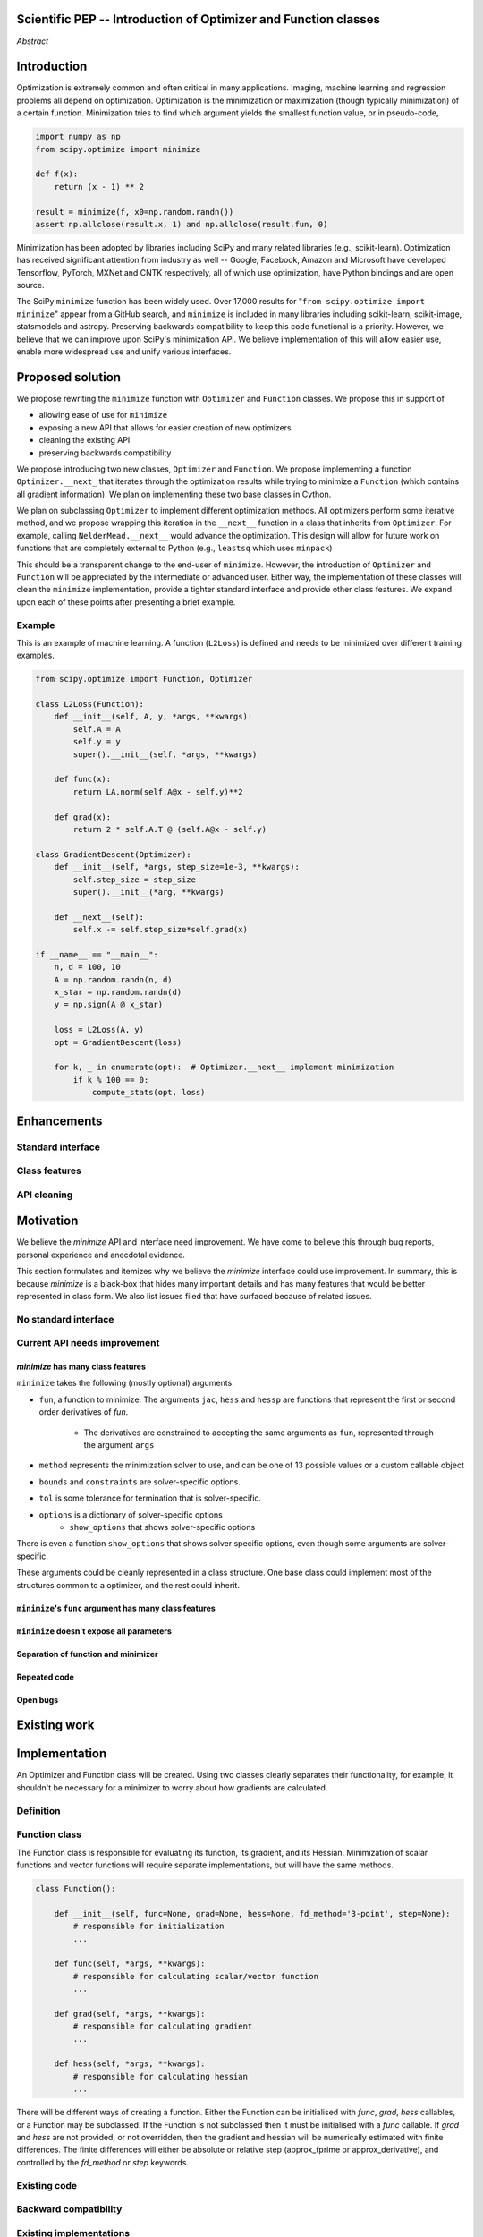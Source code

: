 
.. notes::

    * look into lowlevelcallables. If we can use those to get a good speedup from a cython based Optimizer, then that will
    provide impetus for support.
    * ask library maintainers about
        * anecdotal evidence of experience with minimize
        * How would this SciPy enhancement proposal currently help your library?
	* If this had been present when development of your library began, how would have it influenced your library?
	* Libraries: sklearn, skimage, cvxpy, daskml, PyTorch, theano, Chainer, neon, Thinc

Scientific PEP -- Introduction of Optimizer and Function classes
================================================================

.. outline::

   * Abstract
   * Introduction
       * Here's what minimization does...
           * It minimizes a function
           * These are -or should be- fairly independent -- functions and optimizers are not tied together.
       * Point to users of...
           * Minimization in general
           * scipy.optimize.minimize (many users, do a github search)
   * Proposed solution
       * Classes (idea: `Function` and `Optimizer` class)
           * `Optimizer` - takes care of minimization and stepping
           * `Function` - takes care of evaluating function, gradient, and hessian. Takes care of numerical differentiation
             for grad and hess if required. Can be overridden if the user wishes to define their own grad/hess
             implementations. This pattern is intrinsic, and is sort of **already in use** in scipy at
             scipy/benchmarks/benchmarks/test_functions.py.
           * This is the approach being taken in a constrained trust region minimizer in "ENH: optimize: ``trust-constr``
             optimization algorithms [GSoC 2017]" under PR #8328, in which scalar functions are being described by a class
             object. The problem setup is naturally suited to class based organisation.
       * Goal:
           * provide minimal class interface.
           * preserve backwards compatibility
           * targetted at minimization of scalar functions to start with, although the Optimizer class and its methods should
             be a suitable base class for implementing for class based root and least-squares solvers. For example, both of
             those examples need to iterate, they both finish up with an OptimizeResult, they both have convergence criteria,
             etc.
       * Give an example
   * Enhancements
       * Provide standard interface
           * for enhancements to sklearn, dask-ml, etc. Possibly PyTorch. **Would those projects be prepared to state that?**
           * it would provide a standard way to operate the object, but all the classes would still have different names
           * give example of how sklearn could revamp (ask the developers how they'd use it)
       * Provide class features
           * object interaction. Useful for experts, intermediates.
           * expose alg hyperparameters (grid search, etc)
           * keyboard interrupts
           * introduction of context manager enables easy setup of cleanup actions
              * would make it easier have wholesale introduction of things like multiprocessing.
              * We should think about multiprocessing or multithreaded algorithms like Hogwild!. How will these be used?
      * Clean up minimize API (it's complicated right now)
         * Require fewer arguments to minimize, and separate them
   * Existing work
       * Class defs: PyTorch, skopt
       * Functional class wrapper around minimize: statsmodels, astropy, scikits.fitting
       * Functional defs: sklearn, daskml, skimage
       * Other:
         * scikit.optimization (class based, no webpage (download from PyPI)).
   * Motivation
       * No standard interface for optimizers or functions.
           * Have to explain why minimize isn't a standard interface.
               * Currently there is a hotch potch of warn_flag numbers that indicate problems when a minimizer stops. Using
                 an Optimizer class could standardise these. See #7819 for discussion on this. The Optimizer class could
                 return an
           * Minimization is a common problem and implemented in many places
           * Providing a standard interface for this could help unify users and libraries
       * Current API needs improvement
          * minimize is trying to be a class
                 * method: should be subclasses
                 * show_options: show method-specific args
                 * some options specific to method (jac, hess, hessp, contraints, options, bounds)
                 * OptimizeResult: trying to expose what should be properties of class
                 * callback: not adequate (only sends one arg, not any internal state)
                      * only sends `x`, not the potentially expensive `f(x), g(x), h(x)`.
                          **the opposing argument here is that we could just add extra solver state information to the**
                          **callback. ironically the easiest way to achieve this by using Optimizer objects, where**
                          **once you've implemented a change to the base class all Optimizers access the benefits.**
                      * What if some internal state is wanted?
          * function arg is trying to be a class
              * jac, hess, hessp
              * args (kwargs?)
          * there is no separation of concerns between function and minimizer
              * meaning the minimizer is asking for numerical gradient calculations to be carried out.
              * The correct place for grad computation belongs with the function, not the minimizer. Why does the minimizer
                need numerical differentiation step values?
              * Mixing of function arguments with optimization arguments (plus, there are too many arguments)
              * no kwargs for func, only args
          * scipy.optimize.minimize is a black box (have to explain why)
              * hides all details. Some are literal black boxes and implemented in Fortran/C.
                  * e.g., what if want to change step size? Choosing an initial step size is difficult. There's theoritical
                    bounds, but these are not known in practice.
                  * if the user doesn't provide a gradient function the minimizers currently use the same absolute step size
                      for numerical differentiation for the duration of the minimization. However, the fd-step size should
                      be relative to parameter value as it changes. Not easy to fix this in current implementation without
                      placing the onus on the user to write their own grad function, this is the job of the library.
                      The new Function object will offer more options for numerical differentiation (absolute step, relative
                      step, 2-point/3-point/complex step, bounds). Of course, the user can still provide their own gradient
                      implementation if preferred.
                  * would like ability to proceed stepwise through iteration
                      * What if running some web server, and don't have time to wait for minimization to finish?
                      * There's no easy way of halting minimization and still returning a solution. With the Optimizer
                        approach one can simply stop on the current iteration, if you're doing the stepping, and you
                        retain access to the current best solution. You can then restart at a later point. Moreover
                        if you are using the Optimizer.solve method that runs to convergence you can simply halt at anytime
                        by raising a StopIteration exception, either in the 'callback', or in your Function evaluation.
                        This could be done for current Optimizers, but only by amending all minimizers.
                      * user can use their own convergence criteria, don't need to depend on minimizer to halt.
                  * would like to access solver state
                      * e.g., current value of f(x)
                      * e.g., for coding gradients
                  * can't access solver state or hyper parameters, and change on fly
                     * e.g. gradient coding as example
                     * e.g. change convergence tolerances as we're going
                     * e.g. change mutation constant during differential evolution.
          * addition of new features to minimizers leads to lengthy functions and lots of duplicate code.
              * Classes => inheritance. Base class improves => all improve. For example, placing numerical differentiation in
              the Function class allows either absolute or relative delta change to be made easily, and in one place. To do
              that for all minimizers would require modifications and extra keywords to all minimizer functions with the
              attendant risk of introducing bugs in lots of places. Testing those changes is a lot harder.
              * With Optimizer objects testing can be made a lot easier. If the base class is tested thoroughly then
              subclasses with inherited methods are by definition covered. This is not the case for a multiplicity of
              minimizer functions.
              * Unix philisophy, small sharp tools for one job and one job only. Not many dull tools for the same job.
   * The following open issues/PRs would be significantly easier to be addressed (or tackled by the user themselves) with
     subclassing of an Optimizer base class. That there are many signifies the level of difficulty implementing a coherent
     solution across scipy.optimize.
      # 5832 grad.T should be returned but not documented
      # 7819 WIP: Basin hopping improvements. **discusses behaviour of how a minimizer should signify success/failure, e.g.**
        **if a constraint is violated**
      # 7425 ENH: optimize: more complete callback signature. **easily achieved, Optimizer base class calls the callback**
      # 6907 differential_evolution: improve callback **easily achieved, Optimizer base class calls the callback**
      # 4384 ENH: optimize, returning True from callback function halts minimization **callback could return a StopIteration**
        **which would simply stop at the current iteration in Optimizer.solve(), the optimization could then be restarted if**
        **if desired**.
      # 8375 optimize - check that maxiter is not exceeded **correct implementation is inherited by all Optimizers.**
        **testing is simple for all Optimizers**
      # 8419 (comment): "some optimize.minimize methods modify the parameter vector in-place", **is inherited by all**
        **Optimizers**
      # 8031 Scipy optimize.minimize maxfun has confusing behavior **maxfun behaviour is implemented by Optimizer base**
        **class. Documentation in one place should make things clear**
      # 8373 "scipy.optimize has broken my trust." mismatch between callback x and displayed output from L-BFGS-B
      # 6019 "minimize_scalar doesn't honor disp option". **Optimizer base class can standardise iteration by iteration**
        **displaying, and end of solve displaying. Inheriting Optimizers can override if absolutely necessary**
      # 7854: "BUG: L-BFGS-B does two more iterations than specified in maxiter" **More easily tested with Optimizer class**
      # 6673, "return value of scipy.optimize.minimize not consistent for 1D", **This can be standardised more easily**
      # 7306 "any way of stopping optimization?". **Easily implemented by Optimizer. Either by raising StopIteration,**
        **or by controlling the iteration yourself on a stepwise basis** One comment in this issue: "Beyond a pre-specified
        iteration limit, I always wanted some way of gracefully terminating an optimization routine during execution. I was
        working on problems that took a very long time to solve and sometimes I wanted to see what was going on when the
        algorithm seemed close to a solution but never seemed to achieve the termination conditions.
      # 6878 differential_evolution: make callback receive fun(xk) **User has full access to Optimizer, this is available**
        **during stepwise iteration. Otherwise it should be straightforward to introduce an expanded callback**
        **in a standardised fashion**
      # 6026 Replace approx_grad with _numdiff.approx_derivative in scipy.optimize **all numerical differentiation done in**
        **Function class, fix is only needed in one place. Optimizers don't need to know.**.
      # 6019 minimize_scalar doesn't seem to honor "disp" option
      # 5481 "1D root-finding interface and documentation could be improved" **Asking for a standardised approach to root**
        **finding. May be possible to inherit Optimizer class for root finding to standardise behaviour.**
      # 5161 Optimizers reporting success when the minimum is NaN. **this would be standardised to make success False**
      # 4921 scipy.optimize maxiter option not working as expected **Optimizer.solve standardises for all subclasses**
      # 3816 wrap_function seems not to be working when wrapper_args is a one element list **fix in Optimizer, fix in all**
        *subclasses**


   * Pushback
       * `minimize` is supposed to implement a unified interface
          (rewrite from fmin, fmin_bfgs, etc => mininimize)
       * `minimize` is similar to `solve_ivp`
         (see https://github.com/scipy/scipy/pull/8414#issuecomment-366372052)
         I said "minimize has been an issue to me". Can point to other examples.
         and implementing classes could lower barrier to implementing new minimizers
       * Why not apply to other solvers in `show_options`? `root`,
         `minimize_scalar`, `linprog`?
           * We have personal experience that makes minimize a problem. We are
             open to expanding this class interface but currently see no need
             to expand root/minimize_scalar/linprog.
   * Implementation
       * List functions, attributes in more depth
       * Existing code
           * How would it work with C/Fortran optimizers?
           * What interface are we proposing? See proposed code below
       * Speed
         * will be benchmarked to check that performance is not damaged. Class based system is easy to convert to cython.
           **Using asv it's about a 25% extra time penalty for bfgs, lbfgsb, fmin (e.g. 252us to 310us). However,**
           **those benchmarks use really quick functions. If one of the benchmarks was on much slower function**
           **the overhead will be relatively minor compared to that going to an Optimizer class**
       * Backwards compatibility
         * backwards compatibility is a focus
         * the functionality will remain but rely on the solver objects. Should be able to remove `_minimize_lbfgsb`, etc.
         * new solver objects can be used by themselves.
	 
       * We should enumerate all the minimizers that would be targetted in this PR. NelderMead, LBFGSB, BFGS, ...? Perhaps 
       it's better if the classes aren't visible for a release or two? Roadmap for the rest of the minimizers?

*Abstract*

Introduction
============

Optimization is extremely common and often critical in many applications.
Imaging, machine learning and regression problems all depend on optimization.
Optimization is the minimization or maximization (though typically
minimization) of a certain function. Minimization tries to find which argument
yields the smallest function value, or in pseudo-code,

.. code:: python

    import numpy as np
    from scipy.optimize import minimize

    def f(x):
        return (x - 1) ** 2

    result = minimize(f, x0=np.random.randn())
    assert np.allclose(result.x, 1) and np.allclose(result.fun, 0)

Minimization has been adopted by libraries including SciPy and many related
libraries (e.g., scikit-learn). Optimization has received significant attention
from industry as well -- Google, Facebook, Amazon and Microsoft have developed
Tensorflow, PyTorch, MXNet and CNTK respectively, all of which use
optimization, have Python bindings and are open source.

The SciPy ``minimize`` function has been widely used. Over 17,000
results for "``from scipy.optimize import minimize``" appear from a
GitHub search, and ``minimize`` is included in many libraries including
scikit-learn, scikit-image, statsmodels and astropy. Preserving
backwards compatibility to keep this code functional is a priority.
However, we believe that we can improve upon SciPy's minimization API.
We believe implementation of this will allow easier use, enable more
widespread use and unify various interfaces.


Proposed solution
=================

We propose rewriting the ``minimize`` function with ``Optimizer`` and
``Function`` classes. We propose this in support of

- allowing ease of use for ``minimize``
- exposing a new API that allows for easier creation of new optimizers
- cleaning the existing API
- preserving backwards compatibility

We propose introducing two new classes, ``Optimizer`` and ``Function``.  We
propose implementing a function ``Optimizer.__next_`` that iterates through the
optimization results while trying to minimize a ``Function`` (which contains
all gradient information). We plan on implementing these two base classes in
Cython.

We plan on subclassing ``Optimizer`` to implement different optimization
methods. All optimizers perform some iterative method, and we propose wrapping
this iteration in the ``__next__`` function in a class that inherits from
``Optimizer``. For example, calling ``NelderMead.__next__`` would advance the
optimization. This design will allow for future work on functions that are
completely external to Python (e.g., ``leastsq`` which uses ``minpack``)

This should be a transparent change to the end-user of ``minimize``. However,
the introduction of ``Optimizer`` and ``Function`` will be appreciated by the
intermediate or advanced user. Either way, the implementation of these classes
will clean the ``minimize`` implementation, provide a tighter standard
interface and provide other class features. We expand upon each of these points
after presenting a brief example.

Example
-------

This is an example of machine learning. A function (``L2Loss``) is defined and
needs to be minimized over different training examples.

.. code-block:: python

    from scipy.optimize import Function, Optimizer

    class L2Loss(Function):
        def __init__(self, A, y, *args, **kwargs):
            self.A = A
            self.y = y
            super().__init__(self, *args, **kwargs)

        def func(x):
            return LA.norm(self.A@x - self.y)**2

        def grad(x):
            return 2 * self.A.T @ (self.A@x - self.y)

    class GradientDescent(Optimizer):
        def __init__(self, *args, step_size=1e-3, **kwargs):
            self.step_size = step_size
            super().__init__(*arg, **kwargs)

        def __next__(self):
            self.x -= self.step_size*self.grad(x)

    if __name__ == "__main__":
        n, d = 100, 10
        A = np.random.randn(n, d)
        x_star = np.random.randn(d)
        y = np.sign(A @ x_star)

        loss = L2Loss(A, y)
        opt = GradientDescent(loss)

        for k, _ in enumerate(opt):  # Optimizer.__next__ implement minimization
            if k % 100 == 0:
                compute_stats(opt, loss)

Enhancements
============
Standard interface
------------------
Class features
--------------
API cleaning
------------


Motivation
==========

We believe the `minimize` API and interface need improvement. We have come to
believe this through bug reports, personal experience and anecdotal evidence.

This section formulates and itemizes why we believe the `minimize` interface
could use improvement. In summary, this is because `minimize` is a black-box
that hides many important details and has many features that would be better
represented in class form. We also list issues filed that have surfaced
because of related issues.

No standard interface
---------------------

Current API needs improvement
-----------------------------

`minimize` has many class features
^^^^^^^^^^^^^^^^^^^^^^^^^^^^^^^^^^

``minimize`` takes the following (mostly optional) arguments:

* ``fun``, a function to minimize. The arguments ``jac``, ``hess`` and ``hessp`` are
  functions that represent the first or second order derivatives of `fun`.
    * The derivatives are constrained to accepting the same arguments as ``fun``,
      represented through the argument ``args``
* ``method`` represents the minimization solver to use, and can be one of 13
  possible values or a custom callable object
* ``bounds`` and ``constraints`` are solver-specific options.
* ``tol`` is some tolerance for termination that is solver-specific.
* ``options`` is a dictionary of solver-specific options
    * ``show_options`` that shows solver-specific options

There is even a function ``show_options`` that shows solver specific options,
even though some arguments are solver-specific.

These arguments could be cleanly represented in a class structure. One base
class could implement most of the structures common to a optimizer, and the
rest could inherit.


``minimize``'s ``func`` argument has many class features
^^^^^^^^^^^^^^^^^^^^^^^^^^^^^^^^^^^^^^^^^^^^^^^^^^^^^^^^

``minimize`` doesn't expose all parameters
^^^^^^^^^^^^^^^^^^^^^^^^^^^^^^^^^^^^^^^^^^

.. comment::

    for example, minimize(method='cg') doesn't expose all line search params.
    Why is c2=0.4 optimal? Or why should a line search even be performed? Why
    not have an ``Optimizer.update`` that returns the updates the model params?

Separation of function and minimizer
^^^^^^^^^^^^^^^^^^^^^^^^^^^^^^^^^^^^

Repeated code
^^^^^^^^^^^^^

Open bugs
^^^^^^^^^

Existing work
=============


Implementation
==============
An Optimizer and Function class will be created. Using two classes clearly separates their functionality, for example, it shouldn't be necessary for a minimizer to worry about how gradients are calculated.

Definition
----------

Function class
--------------
The Function class is responsible for evaluating its function, its gradient, and its Hessian. Minimization of scalar functions and vector functions will require separate implementations, but will have the same methods.

.. code-block:: python

    class Function():

        def __init__(self, func=None, grad=None, hess=None, fd_method='3-point', step=None):
            # responsible for initialization
            ...

        def func(self, *args, **kwargs):
            # responsible for calculating scalar/vector function
            ...

        def grad(self, *args, **kwargs):
            # responsible for calculating gradient
            ...

        def hess(self, *args, **kwargs):
            # responsible for calculating hessian
            ...
		
There will be different ways of creating a function. Either the Function can be initialised with `func`, `grad`, `hess` callables, or a Function may be subclassed. If the Function is not subclassed then it must be initialised with a `func` callable. If `grad` and `hess` are not provided, or not overridden, then the gradient and hessian will be numerically estimated with finite differences. The finite differences will either be absolute or relative step (approx_fprime or approx_derivative), and controlled by the `fd_method` or `step` keywords.

Existing code
-------------
Backward compatibility
----------------------

Existing implementations
------------------------

+--------------+----------+----------------------------------------------------+
| Method       | Language | Line search?                                       |
+--------------+----------+----------------------------------------------------+
| Nelder-Mead  | Python   | not found                                          |
+--------------+----------+----------------------------------------------------+
| Powell       | Python   | ``_linesearch_powell``                             |
+--------------+----------+----------------------------------------------------+
| CG           | Python   | ``_line_search_wolfe12``, ``c2=0.4``               |
+--------------+----------+----------------------------------------------------+
| BFGS         | Python   | ``_line_search_wolfe12``                           |
+--------------+----------+----------------------------------------------------+
| Newton-CG    | Python   | ``_line_search_wolfe12``                           |
+--------------+----------+----------------------------------------------------+
| L-BFGS-B     | FORTRAN  | Fortran line search ``lnsrlb``                     |
+--------------+----------+----------------------------------------------------+
| TNC          | C        | C line search ``linearSearch``                     |
+--------------+----------+----------------------------------------------------+
| COBYLA       | FORTRAN  | not found                                          |
+--------------+----------+----------------------------------------------------+
| SLSQP        | FORTRAN  | Fortran line search ``LINMIN``                     |
+--------------+----------+----------------------------------------------------+
| dogleg       | Python   | not found                                          |
+--------------+----------+----------------------------------------------------+
| trust-ncg    | Python   |not found                                           |
+--------------+----------+----------------------------------------------------+
| trust-exact  | Python   |not found                                           |
+--------------+----------+----------------------------------------------------+
| trust-krylov | Python   |not found                                           |
+--------------+----------+----------------------------------------------------+

Example usage
-------------

.. code-block:: python

    def func(x, *args):
        return x**2 + args[0]
    def grad(x, *args):
        return 2 * x

    def callback(x): print(x)

    x0 = [2.0]
  
    # existing call has lots of parameters, mixing optimizer args with func args
    # it might be nice to have **kwds as well, but not possible with current approach
    result = minimize(func, x0, args=(2,), jac=grad, method='BFGS', maxiter=10, callback=callback)

    # proposed

    function = Function(func=func, args=(2,), kwargs=kwargs, grad=grad)
    opt = BFGS(function, x0)
    result = opt.solve(maxiter=10, callback=callback)

    # could also have
    result = BFGS(function, x0).solve(maxiter=10, callback=callback)

    # alternatively control how iteration occurs
    d = opt.hyper_parameters
    for i, v in enumerate(opt):
      x, f = v
      print(i, f, x)
      d['my_hyper_parameter'] = np.inf

    # use function classes encapsulates the whole function and offers the potential for more sophisticated calculation.

    class Quad(Function):
        def __init__(self, bkg):
            super(Quad, self).__init__(self)
            self.bkg = bkg

        def func(self, x):
            return (x**2 + args[0])

        def grad(self, x):
            return 2*x

        def hess(self, x):
            return 2

    opt = BFGS(Quad, x0).solve(maxiter=10)

    # context managers offer the chance for cleanup actions, for example multiprocessing.

    with DifferentialEvolutionSolver(function, bounds, workers=2) as opt:
        # the __entry__ and __exit__ in the solver can create and close
        # multiprocessing pools.
        res = opt.solve()
